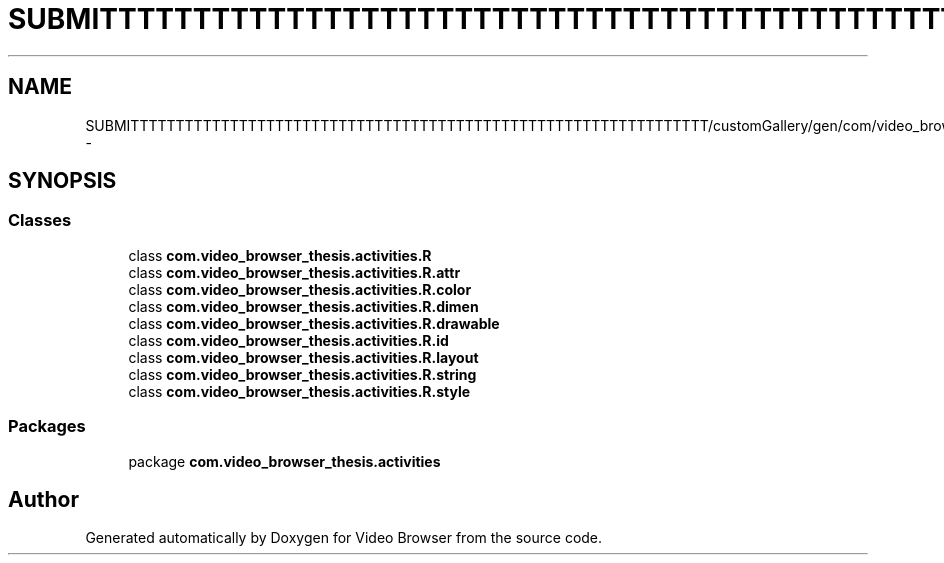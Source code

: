 .TH "SUBMITTTTTTTTTTTTTTTTTTTTTTTTTTTTTTTTTTTTTTTTTTTTTTTTTTTTTTTTTTTTTTTT/customGallery/gen/com/video_browser_thesis/activities/R.java" 3 "Thu Nov 22 2012" "Version 6.0" "Video Browser" \" -*- nroff -*-
.ad l
.nh
.SH NAME
SUBMITTTTTTTTTTTTTTTTTTTTTTTTTTTTTTTTTTTTTTTTTTTTTTTTTTTTTTTTTTTTTTTT/customGallery/gen/com/video_browser_thesis/activities/R.java \- 
.SH SYNOPSIS
.br
.PP
.SS "Classes"

.in +1c
.ti -1c
.RI "class \fBcom\&.video_browser_thesis\&.activities\&.R\fP"
.br
.ti -1c
.RI "class \fBcom\&.video_browser_thesis\&.activities\&.R\&.attr\fP"
.br
.ti -1c
.RI "class \fBcom\&.video_browser_thesis\&.activities\&.R\&.color\fP"
.br
.ti -1c
.RI "class \fBcom\&.video_browser_thesis\&.activities\&.R\&.dimen\fP"
.br
.ti -1c
.RI "class \fBcom\&.video_browser_thesis\&.activities\&.R\&.drawable\fP"
.br
.ti -1c
.RI "class \fBcom\&.video_browser_thesis\&.activities\&.R\&.id\fP"
.br
.ti -1c
.RI "class \fBcom\&.video_browser_thesis\&.activities\&.R\&.layout\fP"
.br
.ti -1c
.RI "class \fBcom\&.video_browser_thesis\&.activities\&.R\&.string\fP"
.br
.ti -1c
.RI "class \fBcom\&.video_browser_thesis\&.activities\&.R\&.style\fP"
.br
.in -1c
.SS "Packages"

.in +1c
.ti -1c
.RI "package \fBcom\&.video_browser_thesis\&.activities\fP"
.br
.in -1c
.SH "Author"
.PP 
Generated automatically by Doxygen for Video Browser from the source code\&.
